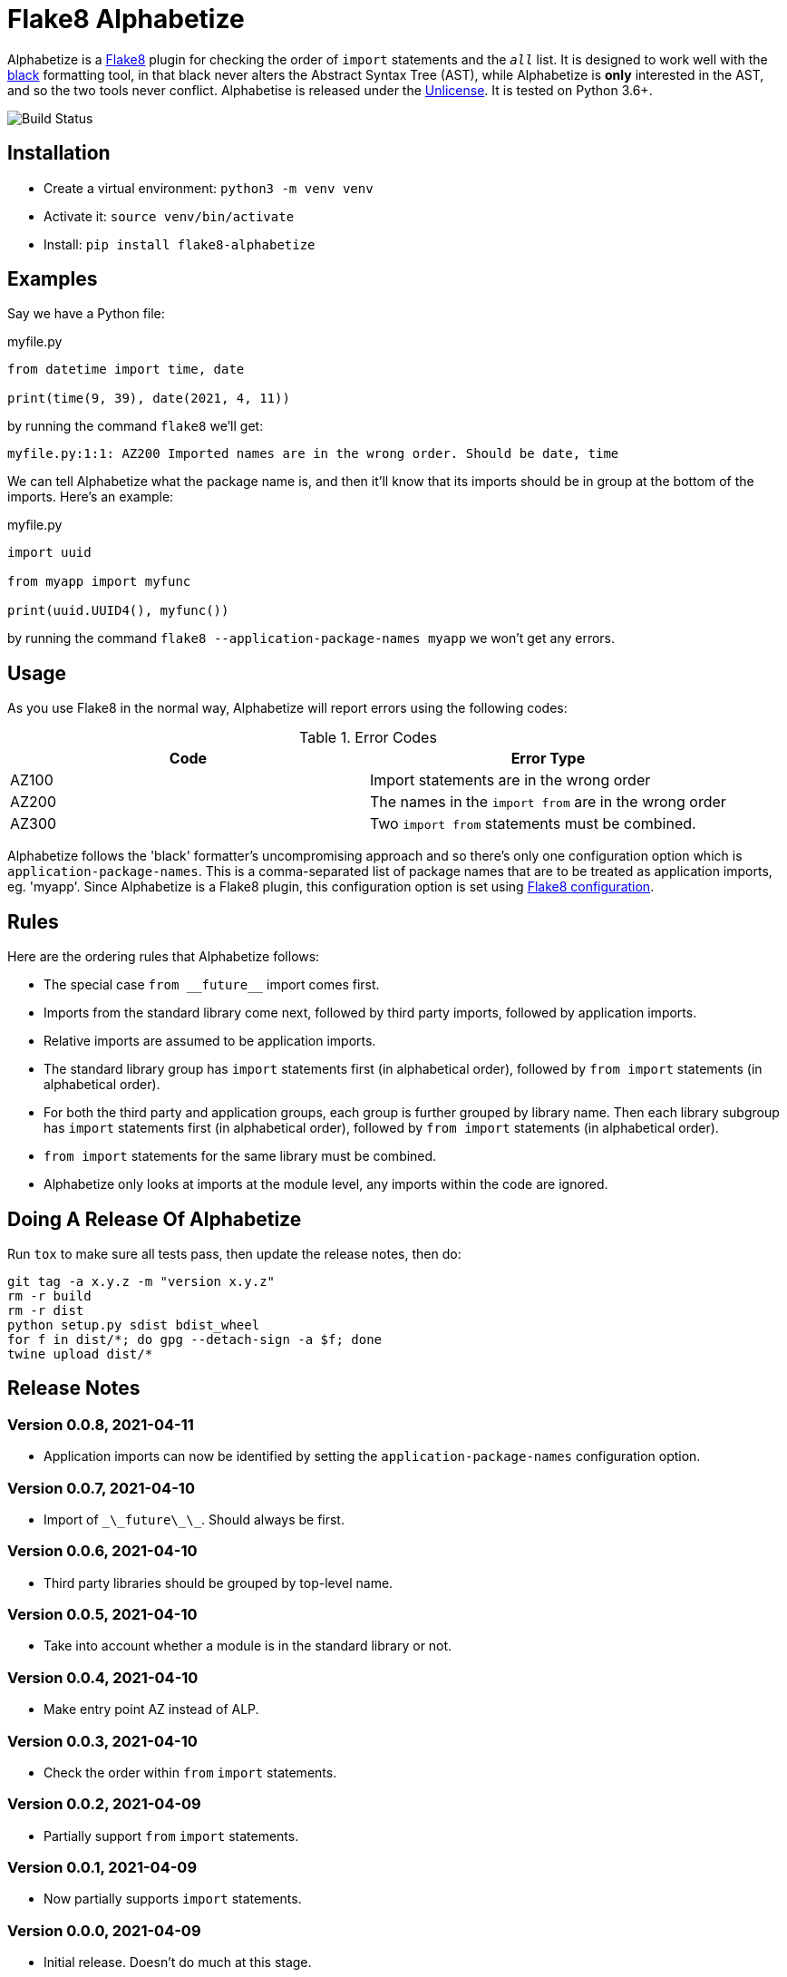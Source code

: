 = Flake8 Alphabetize
:tox: preamble

Alphabetize is a https://flake8.pycqa.org/en/latest/[Flake8] plugin for checking the
order of `import` statements and the `__all__` list. It is designed to work well with
the https://black.readthedocs.io/en/stable/index.html[black] formatting tool, in that
black never alters the Abstract Syntax Tree (AST), while Alphabetize is *only*
interested in the AST, and so the two tools never conflict. Alphabetise is released
under the https://unlicense.org[Unlicense]. It is tested on Python 3.6+.

image::https://github.com/tlocke/flake8-alphabetize/workflows/flake8-alphabetise/badge.svg[Build Status]


== Installation

* Create a virtual environment: `python3 -m venv venv`
* Activate it: `source venv/bin/activate`
* Install: `pip install flake8-alphabetize`


== Examples

Say we have a Python file:

.myfile.py
[source,python]
----
from datetime import time, date

print(time(9, 39), date(2021, 4, 11))
----

by running the command `flake8` we'll get:

----
myfile.py:1:1: AZ200 Imported names are in the wrong order. Should be date, time
----


We can tell Alphabetize what the package name is, and then it'll know that its imports
should be in group at the bottom of the imports. Here's an example:

.myfile.py
[source,python]
----
import uuid

from myapp import myfunc

print(uuid.UUID4(), myfunc())
----

by running the command `flake8 --application-package-names myapp` we won't get any
errors.


== Usage

As you use Flake8 in the normal way, Alphabetize will report errors using the following
codes:

.Error Codes
|===
| Code | Error Type

| AZ100
| Import statements are in the wrong order

| AZ200
| The names in the `import from` are in the wrong order

| AZ300
| Two `import from` statements must be combined.
|===


Alphabetize follows the 'black' formatter's uncompromising approach and so there's only
one configuration option which is `application-package-names`. This is a
comma-separated list of package names that are to be treated as application imports,
eg. 'myapp'. Since Alphabetize is a Flake8 plugin, this configuration option is set
using https://flake8.pycqa.org/en/latest/user/configuration.html[Flake8 configuration].


== Rules

Here are the ordering rules that Alphabetize follows:

* The special case `pass:macros[from __future__]` import comes first.

* Imports from the standard library come next, followed by third party imports,
  followed by application imports.

* Relative imports are assumed to be application imports.

* The standard library group has `import` statements first (in alphabetical order),
  followed by `from import` statements (in alphabetical order).

* For both the third party and application groups, each group is further grouped by
  library name. Then each library subgroup has `import` statements first (in
  alphabetical order), followed by `from import` statements (in alphabetical order).

* `from import` statements for the same library must be combined.

* Alphabetize only looks at imports at the module level, any imports within the code
  are ignored.


== Doing A Release Of Alphabetize

Run `tox` to make sure all tests pass, then update the release notes, then do:

....
git tag -a x.y.z -m "version x.y.z"
rm -r build
rm -r dist
python setup.py sdist bdist_wheel
for f in dist/*; do gpg --detach-sign -a $f; done
twine upload dist/*
....


== Release Notes

=== Version 0.0.8, 2021-04-11

* Application imports can now be identified by setting the `application-package-names`
  configuration option.


=== Version 0.0.7, 2021-04-10

* Import of `\_\_future\_\_`. Should always be first.


=== Version 0.0.6, 2021-04-10

* Third party libraries should be grouped by top-level name.


=== Version 0.0.5, 2021-04-10

* Take into account whether a module is in the standard library or not.


=== Version 0.0.4, 2021-04-10

* Make entry point AZ instead of ALP.


=== Version 0.0.3, 2021-04-10

* Check the order within `from` `import` statements.


=== Version 0.0.2, 2021-04-09

* Partially support `from` `import` statements.


=== Version 0.0.1, 2021-04-09

* Now partially supports `import` statements.


=== Version 0.0.0, 2021-04-09

* Initial release. Doesn't do much at this stage.
